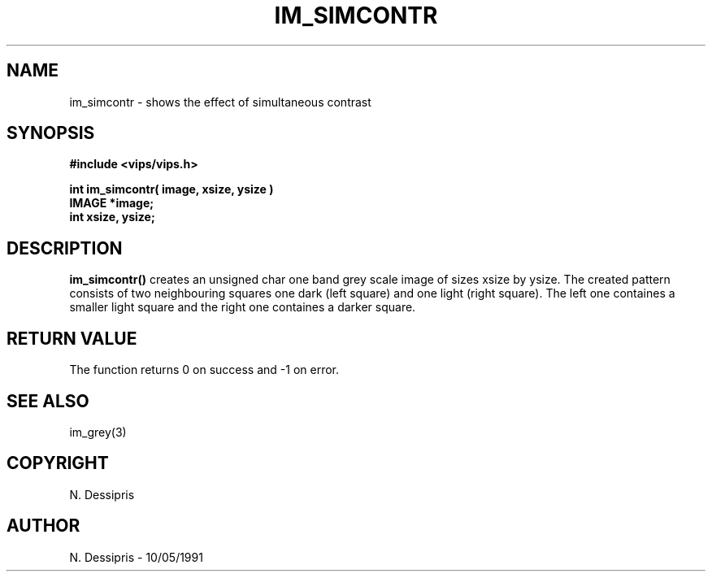 .TH IM_SIMCONTR 3 "10 May 1991"
.SH NAME
im_simcontr \- shows the effect of simultaneous contrast
.SH SYNOPSIS
.B #include <vips/vips.h>

.B int im_simcontr( image, xsize, ysize )
.br
.B IMAGE *image;
.br
.B int xsize, ysize;
.SH DESCRIPTION
.B im_simcontr()
creates an unsigned char one band grey scale image of sizes xsize by ysize.
The created pattern consists of two neighbouring squares one dark (left
square) and one light (right square).  The left 
one containes a smaller light square and the right
one containes a darker square.
.SH RETURN VALUE
The function returns 0 on success and -1 on error.
.SH SEE\ ALSO
im_grey(3)
.SH COPYRIGHT
.br
N. Dessipris
.SH AUTHOR
N. Dessipris \- 10/05/1991
